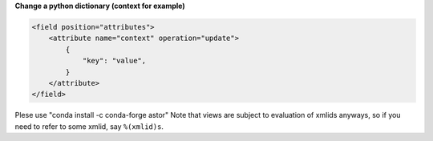 **Change a python dictionary (context for example)**


.. code-block:: xml

    <field position="attributes">
        <attribute name="context" operation="update">
            {
                "key": "value",
            }
        </attribute>
    </field>

Plese use "conda install -c conda-forge astor"
Note that views are subject to evaluation of xmlids anyways, so if you need
to refer to some xmlid, say ``%(xmlid)s``.
